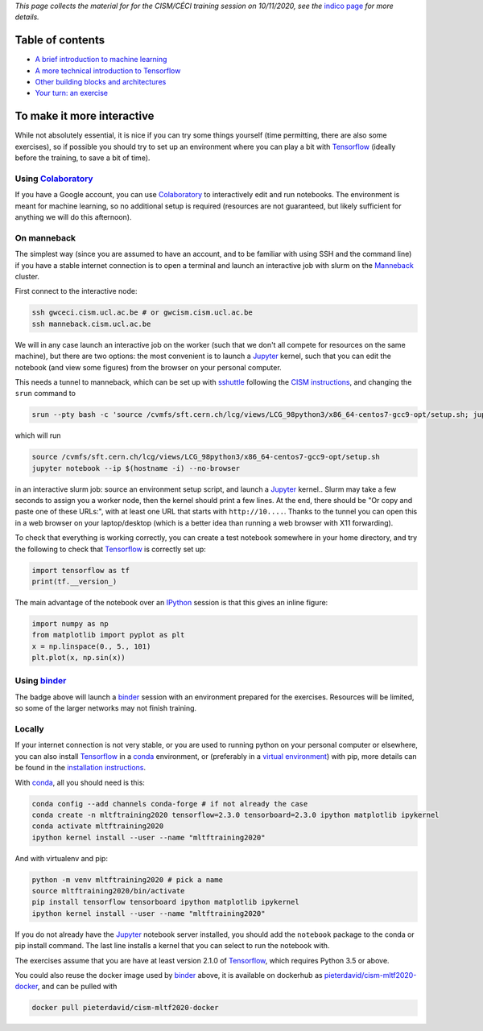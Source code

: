 .. title: Machine learning with Tensorflow: an introduction
.. slug:
.. date: 2020-11-03 19:36:53 UTC+01:00
.. tags: 
.. category: 
.. link: 
.. description: Material for the CISM/CÉCI training session on 10/11/2020, see https://indico.cism.ucl.ac.be/event/84/
.. type: text


*This page collects the material for for the CISM/CÉCI training session on 10/11/2020,
see the* `indico page`_ *for more details.*

Table of contents
-----------------

- `A brief introduction to machine learning <mlintro.html>`_
- `A more technical introduction to Tensorflow <tfprimer.html>`_
- `Other building blocks and architectures <morenningredients.html>`_
- `Your turn: an exercise <exercise1.html>`_

To make it more interactive
---------------------------

While not absolutely essential, it is nice if you can try some things yourself
(time permitting, there are also some exercises), so if possible you should 
try to set up an environment where you can play a bit with Tensorflow_ (ideally
before the training, to save a bit of time).

Using Colaboratory_
'''''''''''''''''''

If you have a Google account, you can use Colaboratory_ to interactively edit
and run notebooks.
The environment is meant for machine learning, so no additional setup is
required (resources are not guaranteed, but likely sufficient for anything we
will do this afternoon).

On manneback
''''''''''''

The simplest way (since you are assumed to have an account,
and to be familiar with using SSH and the command line) if you have a stable
internet connection is to open a terminal and launch an interactive job with slurm on the
`Manneback <https://www.cism.ucl.ac.be/doc/_contents/Computing/index.html#id1>`_ cluster.

First connect to the interactive node:

.. code-block:: sh

   ssh gwceci.cism.ucl.ac.be # or gwcism.cism.ucl.ac.be
   ssh manneback.cism.ucl.ac.be


We will in any case launch an interactive job on the worker (such that we
don't all compete for resources on the same machine), but there are two options:
the most convenient is to launch a Jupyter_ kernel, such that you can edit the
notebook (and view some figures) from the browser on your personal computer.

This needs a tunnel to manneback, which can be set up with sshuttle_ following
the `CISM instructions <https://www.cism.ucl.ac.be/doc/_contents/Other/index.html#jupyter>`_,
and changing the ``srun`` command to

.. code-block:: sh

   srun --pty bash -c 'source /cvmfs/sft.cern.ch/lcg/views/LCG_98python3/x86_64-centos7-gcc9-opt/setup.sh; jupyter notebook --ip $(hostname -i) --no-browser'

which will run

.. code-block:: sh

   source /cvmfs/sft.cern.ch/lcg/views/LCG_98python3/x86_64-centos7-gcc9-opt/setup.sh
   jupyter notebook --ip $(hostname -i) --no-browser

in an interactive slurm job: source an environment setup script, and launch
a Jupyter_ kernel..
Slurm may take a few seconds to assign you a worker node, then the kernel
should print a few lines.
At the end, there should be "Or copy and paste one of these URLs:",
with at least one URL that starts with ``http://10....``.
Thanks to the tunnel you can open this in a web browser on your laptop/desktop
(which is a better idea than running a web browser with X11 forwarding).

To check that everything is working correctly, you can create a test notebook
somewhere in your home directory, and try the following to check that
Tensorflow_ is correctly set up:

.. code-block:: python

   import tensorflow as tf
   print(tf.__version_)

The main advantage of the notebook over an IPython_ session is that this gives
an inline figure:

.. code-block:: python
   
   import numpy as np
   from matplotlib import pyplot as plt
   x = np.linspace(0., 5., 101)
   plt.plot(x, np.sin(x))


Using binder_
'''''''''''''

.. image:: https://mybinder.org/badge_logo.svg
   :target: https://mybinder.org/v2/gh/pieterdavid/cism-mltf2020-docker/main

The badge above will launch a binder_ session with an environment prepared
for the exercises.
Resources will be limited, so some of the larger networks may not finish
training.

Locally
'''''''

If your internet connection is not very stable, or you are used to running
python on your personal computer or elsewhere, you can also install Tensorflow_
in a conda_ environment, or (preferably in a `virtual environment`_) with pip,
more details can be found in the `installation instructions`_.

With conda_, all you should need is this:

.. code-block:: sh

   conda config --add channels conda-forge # if not already the case
   conda create -n mltftraining2020 tensorflow=2.3.0 tensorboard=2.3.0 ipython matplotlib ipykernel
   conda activate mltftraining2020
   ipython kernel install --user --name "mltftraining2020"

And with virtualenv and pip:

.. code-block:: sh

   python -m venv mltftraining2020 # pick a name
   source mltftraining2020/bin/activate
   pip install tensorflow tensorboard ipython matplotlib ipykernel
   ipython kernel install --user --name "mltftraining2020"

If you do not already have the Jupyter_ notebook server installed, you should
add the ``notebook`` package to the conda or pip install command.
The last line installs a kernel that you can select to run the notebook with.

The exercises assume that you are have at least version 2.1.0 of Tensorflow_,
which requires Python 3.5 or above.

You could also reuse the docker image used by binder_ above, it is available
on dockerhub as
`pieterdavid/cism-mltf2020-docker <https://hub.docker.com/r/pieterdavid/cism-mltf2020-docker>`_,
and can be pulled with

.. code-block:: sh

   docker pull pieterdavid/cism-mltf2020-docker


.. _indico page: https://indico.cism.ucl.ac.be/event/84/

.. _Tensorflow: https://www.tensorflow.org

.. _Jupyter: http://jupyter.org

.. _IPython: http://ipython.org

.. _sshuttle: https://sshuttle.readthedocs.io/en/stable/

.. _binder: https://mybinder.org

.. _Colaboratory: https://colab.research.google.com/

.. _docker: https://www.docker.com

.. _conda: https://docs.conda.io/en/latest/

.. _virtual environment: https://docs.conda.io/en/latest/

.. _installation instructions: https://www.tensorflow.org/install

.. |---| unicode:: U+2014
   :trim:


